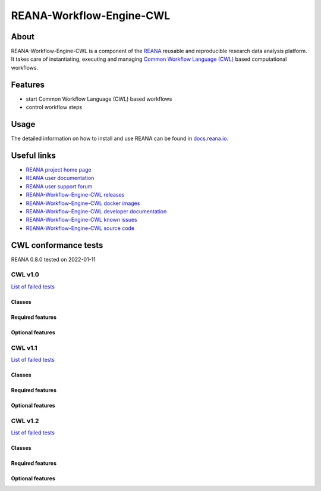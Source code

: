 #########################
REANA-Workflow-Engine-CWL
#########################

.. image:: https://github.com/reanahub/reana-workflow-engine-cwl/workflows/CI/badge.svg
      :target: https://github.com/reanahub/reana-workflow-engine-cwl/actions

.. image:: https://readthedocs.org/projects/reana-workflow-engine-cwl/badge/?version=latest
      :target: https://reana-workflow-engine-cwl.readthedocs.io/en/latest/?badge=latest

.. image:: https://codecov.io/gh/reanahub/reana-workflow-engine-cwl/branch/master/graph/badge.svg
   :target: https://codecov.io/gh/reanahub/reana-workflow-engine-cwl

.. image:: https://badges.gitter.im/Join%20Chat.svg
      :target: https://gitter.im/reanahub/reana?utm_source=badge&utm_medium=badge&utm_campaign=pr-badge

.. image:: https://img.shields.io/github/license/reanahub/reana-workflow-engine-cwl.svg
      :target: https://github.com/reanahub/reana-workflow-engine-cwl/blob/master/LICENSE

.. image:: https://img.shields.io/badge/code%20style-black-000000.svg
      :target: https://github.com/psf/black

About
=====

REANA-Workflow-Engine-CWL is a component of the `REANA <http://www.reana.io/>`_
reusable and reproducible research data analysis platform. It takes care of
instantiating, executing and managing `Common Workflow Language (CWL)
<http://www.commonwl.org/>`_ based computational workflows.

Features
========

- start Common Workflow Language (CWL) based workflows
- control workflow steps

Usage
=====

The detailed information on how to install and use REANA can be found in
`docs.reana.io <https://docs.reana.io>`_.

Useful links
============

- `REANA project home page <http://www.reana.io/>`_
- `REANA user documentation <https://docs.reana.io>`_
- `REANA user support forum <https://forum.reana.io>`_

- `REANA-Workflow-Engine-CWL releases <https://reana-workflow-engine-cwl.readthedocs.io/en/latest#changes>`_
- `REANA-Workflow-Engine-CWL docker images <https://hub.docker.com/r/reanahub/reana-workflow-engine-cwl>`_
- `REANA-Workflow-Engine-CWL developer documentation <https://reana-workflow-engine-cwl.readthedocs.io/>`_
- `REANA-Workflow-Engine-CWL known issues <https://github.com/reanahub/reana-workflow-engine-cwl/issues>`_
- `REANA-Workflow-Engine-CWL source code <https://github.com/reanahub/reana-workflow-engine-cwl>`_

CWL conformance tests
==============

REANA 0.8.0 tested on 2022-01-11

CWL v1.0
########

`List of failed tests <https://docs.reana.io/running-workflows/supported-systems/cwl/#cwl-v10-specification-conformance-results>`_

Classes
*******

.. image:: https://badgen.net/https/raw.githubusercontent.com/reanahub/reana-workflow-engine-cwl/master/badges/v1.0/command_line_tool.json?icon=commonwl
      :target: https://github.com/reanahub/reana-workflow-engine-cwl

.. image:: https://badgen.net/https/raw.githubusercontent.com/reanahub/reana-workflow-engine-cwl/master/badges/v1.0/expression_tool.json?icon=commonwl
      :target: https://github.com/reanahub/reana-workflow-engine-cwl

.. image:: https://badgen.net/https/raw.githubusercontent.com/reanahub/reana-workflow-engine-cwl/master/badges/v1.0/workflow.json?icon=commonwl
      :target: https://github.com/reanahub/reana-workflow-engine-cwl

Required features
*****************

.. image:: https://badgen.net/https/raw.githubusercontent.com/reanahub/reana-workflow-engine-cwl/master/badges/v1.0/required.json?icon=commonwl
      :target: https://github.com/reanahub/reana-workflow-engine-cwl

Optional features
*****************

.. image:: https://badgen.net/https/raw.githubusercontent.com/reanahub/reana-workflow-engine-cwl/master/badges/v1.0/docker.json?icon=commonwl
      :target: https://github.com/reanahub/reana-workflow-engine-cwl

.. image:: https://badgen.net/https/raw.githubusercontent.com/reanahub/reana-workflow-engine-cwl/master/badges/v1.0/env_var.json?icon=commonwl
      :target: https://github.com/reanahub/reana-workflow-engine-cwl

.. image:: https://badgen.net/https/raw.githubusercontent.com/reanahub/reana-workflow-engine-cwl/master/badges/v1.0/initial_work_dir.json?icon=commonwl
      :target: https://github.com/reanahub/reana-workflow-engine-cwl

.. image:: https://badgen.net/https/raw.githubusercontent.com/reanahub/reana-workflow-engine-cwl/master/badges/v1.0/inline_javascript.json?icon=commonwl
      :target: https://github.com/reanahub/reana-workflow-engine-cwl

.. image:: https://badgen.net/https/raw.githubusercontent.com/reanahub/reana-workflow-engine-cwl/master/badges/v1.0/multiple_input.json?icon=commonwl
      :target: https://github.com/reanahub/reana-workflow-engine-cwl

.. image:: https://badgen.net/https/raw.githubusercontent.com/reanahub/reana-workflow-engine-cwl/master/badges/v1.0/resource.json?icon=commonwl
      :target: https://github.com/reanahub/reana-workflow-engine-cwl

.. image:: https://badgen.net/https/raw.githubusercontent.com/reanahub/reana-workflow-engine-cwl/master/badges/v1.0/scatter.json?icon=commonwl
      :target: https://github.com/reanahub/reana-workflow-engine-cwl

.. image:: https://badgen.net/https/raw.githubusercontent.com/reanahub/reana-workflow-engine-cwl/master/badges/v1.0/schema_def.json?icon=commonwl
      :target: https://github.com/reanahub/reana-workflow-engine-cwl

.. image:: https://badgen.net/https/raw.githubusercontent.com/reanahub/reana-workflow-engine-cwl/master/badges/v1.0/shell_command.json?icon=commonwl
      :target: https://github.com/reanahub/reana-workflow-engine-cwl

.. image:: https://badgen.net/https/raw.githubusercontent.com/reanahub/reana-workflow-engine-cwl/master/badges/v1.0/step_input_expression.json?icon=commonwl
      :target: https://github.com/reanahub/reana-workflow-engine-cwl

.. image:: https://badgen.net/https/raw.githubusercontent.com/reanahub/reana-workflow-engine-cwl/master/badges/v1.0/step_input.json?icon=commonwl
      :target: https://github.com/reanahub/reana-workflow-engine-cwl

.. image:: https://badgen.net/https/raw.githubusercontent.com/reanahub/reana-workflow-engine-cwl/master/badges/v1.0/subworkflow.json?icon=commonwl
      :target: https://github.com/reanahub/reana-workflow-engine-cwl

CWL v1.1
########

`List of failed tests <https://docs.reana.io/running-workflows/supported-systems/cwl/#cwl-v11-specification-conformance-results>`_

Classes
*******

.. image:: https://badgen.net/https/raw.githubusercontent.com/reanahub/reana-workflow-engine-cwl/master/badges/v1.1/command_line_tool.json?icon=commonwl
      :target: https://github.com/reanahub/reana-workflow-engine-cwl

.. image:: https://badgen.net/https/raw.githubusercontent.com/reanahub/reana-workflow-engine-cwl/master/badges/v1.1/expression_tool.json?icon=commonwl
      :target: https://github.com/reanahub/reana-workflow-engine-cwl

.. image:: https://badgen.net/https/raw.githubusercontent.com/reanahub/reana-workflow-engine-cwl/master/badges/v1.1/workflow.json?icon=commonwl
      :target: https://github.com/reanahub/reana-workflow-engine-cwl

Required features
*****************

.. image:: https://badgen.net/https/raw.githubusercontent.com/reanahub/reana-workflow-engine-cwl/master/badges/v1.1/required.json?icon=commonwl
      :target: https://github.com/reanahub/reana-workflow-engine-cwl

Optional features
*****************

.. image:: https://badgen.net/https/raw.githubusercontent.com/reanahub/reana-workflow-engine-cwl/master/badges/v1.1/docker.json?icon=commonwl
      :target: https://github.com/reanahub/reana-workflow-engine-cwl

.. image:: https://badgen.net/https/raw.githubusercontent.com/reanahub/reana-workflow-engine-cwl/master/badges/v1.1/env_var.json?icon=commonwl
      :target: https://github.com/reanahub/reana-workflow-engine-cwl

.. image:: https://badgen.net/https/raw.githubusercontent.com/reanahub/reana-workflow-engine-cwl/master/badges/v1.1/format_checking.json?icon=commonwl
      :target: https://github.com/reanahub/reana-workflow-engine-cwl

.. image:: https://badgen.net/https/raw.githubusercontent.com/reanahub/reana-workflow-engine-cwl/master/badges/v1.1/initial_work_dir.json?icon=commonwl
      :target: https://github.com/reanahub/reana-workflow-engine-cwl

.. image:: https://badgen.net/https/raw.githubusercontent.com/reanahub/reana-workflow-engine-cwl/master/badges/v1.1/inline_javascript.json?icon=commonwl
      :target: https://github.com/reanahub/reana-workflow-engine-cwl

.. image:: https://badgen.net/https/raw.githubusercontent.com/reanahub/reana-workflow-engine-cwl/master/badges/v1.1/inplace_update.json?icon=commonwl
      :target: https://github.com/reanahub/reana-workflow-engine-cwl

.. image:: https://badgen.net/https/raw.githubusercontent.com/reanahub/reana-workflow-engine-cwl/master/badges/v1.1/input_object_requirements.json?icon=commonwl
      :target: https://github.com/reanahub/reana-workflow-engine-cwl

.. image:: https://badgen.net/https/raw.githubusercontent.com/reanahub/reana-workflow-engine-cwl/master/badges/v1.1/multiple_input.json?icon=commonwl
      :target: https://github.com/reanahub/reana-workflow-engine-cwl

.. image:: https://badgen.net/https/raw.githubusercontent.com/reanahub/reana-workflow-engine-cwl/master/badges/v1.1/networkaccess.json?icon=commonwl
      :target: https://github.com/reanahub/reana-workflow-engine-cwl

.. image:: https://badgen.net/https/raw.githubusercontent.com/reanahub/reana-workflow-engine-cwl/master/badges/v1.1/resource.json?icon=commonwl
      :target: https://github.com/reanahub/reana-workflow-engine-cwl

.. image:: https://badgen.net/https/raw.githubusercontent.com/reanahub/reana-workflow-engine-cwl/master/badges/v1.1/scatter.json?icon=commonwl
      :target: https://github.com/reanahub/reana-workflow-engine-cwl

.. image:: https://badgen.net/https/raw.githubusercontent.com/reanahub/reana-workflow-engine-cwl/master/badges/v1.1/schema_def.json?icon=commonwl
      :target: https://github.com/reanahub/reana-workflow-engine-cwl

.. image:: https://badgen.net/https/raw.githubusercontent.com/reanahub/reana-workflow-engine-cwl/master/badges/v1.1/shell_command.json?icon=commonwl
      :target: https://github.com/reanahub/reana-workflow-engine-cwl

.. image:: https://badgen.net/https/raw.githubusercontent.com/reanahub/reana-workflow-engine-cwl/master/badges/v1.1/step_input_expression.json?icon=commonwl
      :target: https://github.com/reanahub/reana-workflow-engine-cwl

.. image:: https://badgen.net/https/raw.githubusercontent.com/reanahub/reana-workflow-engine-cwl/master/badges/v1.1/step_input.json?icon=commonwl
      :target: https://github.com/reanahub/reana-workflow-engine-cwl

.. image:: https://badgen.net/https/raw.githubusercontent.com/reanahub/reana-workflow-engine-cwl/master/badges/v1.1/subworkflow.json?icon=commonwl
      :target: https://github.com/reanahub/reana-workflow-engine-cwl

.. image:: https://badgen.net/https/raw.githubusercontent.com/reanahub/reana-workflow-engine-cwl/master/badges/v1.1/timelimit.json?icon=commonwl
      :target: https://github.com/reanahub/reana-workflow-engine-cwl

CWL v1.2
########

`List of failed tests <https://docs.reana.io/running-workflows/supported-systems/cwl/#cwl-v12-specification-conformance-results>`_

Classes
*******

.. image:: https://badgen.net/https/raw.githubusercontent.com/reanahub/reana-workflow-engine-cwl/master/badges/v1.2/command_line_tool.json?icon=commonwl
      :target: https://github.com/reanahub/reana-workflow-engine-cwl

.. image:: https://badgen.net/https/raw.githubusercontent.com/reanahub/reana-workflow-engine-cwl/master/badges/v1.2/expression_tool.json?icon=commonwl
      :target: https://github.com/reanahub/reana-workflow-engine-cwl

.. image:: https://badgen.net/https/raw.githubusercontent.com/reanahub/reana-workflow-engine-cwl/master/badges/v1.2/workflow.json?icon=commonwl
      :target: https://github.com/reanahub/reana-workflow-engine-cwl

Required features
*****************

.. image:: https://badgen.net/https/raw.githubusercontent.com/reanahub/reana-workflow-engine-cwl/master/badges/v1.2/required.json?icon=commonwl
      :target: https://github.com/reanahub/reana-workflow-engine-cwl

Optional features
*****************

.. image:: https://badgen.net/https/raw.githubusercontent.com/reanahub/reana-workflow-engine-cwl/master/badges/v1.2/conditional.json?icon=commonwl
      :target: https://github.com/reanahub/reana-workflow-engine-cwl

.. image:: https://badgen.net/https/raw.githubusercontent.com/reanahub/reana-workflow-engine-cwl/master/badges/v1.2/docker.json?icon=commonwl
      :target: https://github.com/reanahub/reana-workflow-engine-cwl

.. image:: https://badgen.net/https/raw.githubusercontent.com/reanahub/reana-workflow-engine-cwl/master/badges/v1.2/env_var.json?icon=commonwl
      :target: https://github.com/reanahub/reana-workflow-engine-cwl

.. image:: https://badgen.net/https/raw.githubusercontent.com/reanahub/reana-workflow-engine-cwl/master/badges/v1.2/format_checking.json?icon=commonwl
      :target: https://github.com/reanahub/reana-workflow-engine-cwl

.. image:: https://badgen.net/https/raw.githubusercontent.com/reanahub/reana-workflow-engine-cwl/master/badges/v1.2/initial_work_dir.json?icon=commonwl
      :target: https://github.com/reanahub/reana-workflow-engine-cwl

.. image:: https://badgen.net/https/raw.githubusercontent.com/reanahub/reana-workflow-engine-cwl/master/badges/v1.2/inline_javascript.json?icon=commonwl
      :target: https://github.com/reanahub/reana-workflow-engine-cwl

.. image:: https://badgen.net/https/raw.githubusercontent.com/reanahub/reana-workflow-engine-cwl/master/badges/v1.2/inplace_update.json?icon=commonwl
      :target: https://github.com/reanahub/reana-workflow-engine-cwl

.. image:: https://badgen.net/https/raw.githubusercontent.com/reanahub/reana-workflow-engine-cwl/master/badges/v1.2/input_object_requirements.json?icon=commonwl
      :target: https://github.com/reanahub/reana-workflow-engine-cwl

.. image:: https://badgen.net/https/raw.githubusercontent.com/reanahub/reana-workflow-engine-cwl/master/badges/v1.2/multiple_input.json?icon=commonwl
      :target: https://github.com/reanahub/reana-workflow-engine-cwl

.. image:: https://badgen.net/https/raw.githubusercontent.com/reanahub/reana-workflow-engine-cwl/master/badges/v1.2/multiple.json?icon=commonwl
      :target: https://github.com/reanahub/reana-workflow-engine-cwl

.. image:: https://badgen.net/https/raw.githubusercontent.com/reanahub/reana-workflow-engine-cwl/master/badges/v1.2/networkaccess.json?icon=commonwl
      :target: https://github.com/reanahub/reana-workflow-engine-cwl

.. image:: https://badgen.net/https/raw.githubusercontent.com/reanahub/reana-workflow-engine-cwl/master/badges/v1.2/resource.json?icon=commonwl
      :target: https://github.com/reanahub/reana-workflow-engine-cwl

.. image:: https://badgen.net/https/raw.githubusercontent.com/reanahub/reana-workflow-engine-cwl/master/badges/v1.2/scatter.json?icon=commonwl
      :target: https://github.com/reanahub/reana-workflow-engine-cwl

.. image:: https://badgen.net/https/raw.githubusercontent.com/reanahub/reana-workflow-engine-cwl/master/badges/v1.2/schema_def.json?icon=commonwl
      :target: https://github.com/reanahub/reana-workflow-engine-cwl

.. image:: https://badgen.net/https/raw.githubusercontent.com/reanahub/reana-workflow-engine-cwl/master/badges/v1.2/secondary_files.json?icon=commonwl
      :target: https://github.com/reanahub/reana-workflow-engine-cwl

.. image:: https://badgen.net/https/raw.githubusercontent.com/reanahub/reana-workflow-engine-cwl/master/badges/v1.2/shell_command.json?icon=commonwl
      :target: https://github.com/reanahub/reana-workflow-engine-cwl

.. image:: https://badgen.net/https/raw.githubusercontent.com/reanahub/reana-workflow-engine-cwl/master/badges/v1.2/step_input_expression.json?icon=commonwl
      :target: https://github.com/reanahub/reana-workflow-engine-cwl

.. image:: https://badgen.net/https/raw.githubusercontent.com/reanahub/reana-workflow-engine-cwl/master/badges/v1.2/step_input.json?icon=commonwl
      :target: https://github.com/reanahub/reana-workflow-engine-cwl

.. image:: https://badgen.net/https/raw.githubusercontent.com/reanahub/reana-workflow-engine-cwl/master/badges/v1.2/subworkflow.json?icon=commonwl
      :target: https://github.com/reanahub/reana-workflow-engine-cwl

.. image:: https://badgen.net/https/raw.githubusercontent.com/reanahub/reana-workflow-engine-cwl/master/badges/v1.2/timelimit.json?icon=commonwl
      :target: https://github.com/reanahub/reana-workflow-engine-cwl
